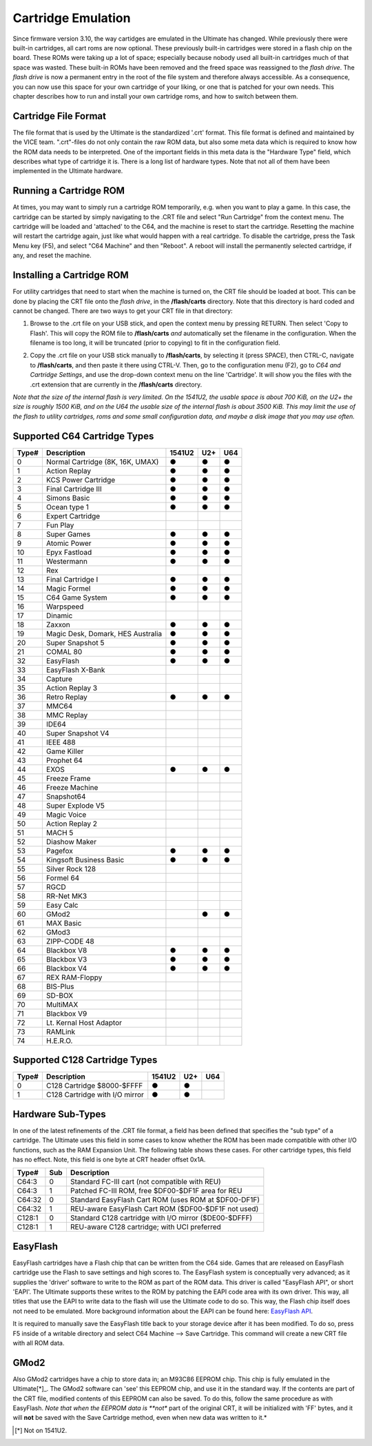 Cartridge Emulation
-------------------

Since firmware version 3.10, the way cartidges are emulated in the Ultimate has changed. While previously there were built-in cartridges, all cart roms are now optional. These previously built-in cartridges were stored in a flash chip on the board. These ROMs were taking up a lot of space; especially because nobody used all built-in cartridges much of that space was wasted. These built-in ROMs have been removed and the freed space was reassigned to the *flash drive*. The *flash drive* is now a permanent entry in the root of the file system and therefore always accessible. As a consequence, you can now use this space for your own cartridge of your liking, or one that is patched for your own needs. This chapter describes how to run and install your own cartridge roms, and how to switch between them.

Cartridge File Format
=====================
The file format that is used by the Ultimate is the standardized '.crt' format. This file format is defined and maintained by the VICE team. ".crt"-files do not only contain the raw ROM data, but also some meta data which is required to know how the ROM data needs to be interpreted. One of the important fields in this meta data is the "Hardware Type" field, which describes what type of cartridge it is. There is a long list of hardware types. Note that not all of them have been implemented in the Ultimate hardware.

Running a Cartridge ROM
=======================
At times, you may want to simply run a cartridge ROM temporarily, e.g. when you want to play a game. In this case, the cartridge can be started by simply navigating to the .CRT file and select "Run Cartridge" from the context menu. The cartridge will be loaded and 'attached' to the C64, and the machine is reset to start the cartridge. Resetting the machine will restart the cartridge again, just like what would happen with a real cartridge. To disable the cartridge, press the Task Menu key (F5), and select "C64 Machine" and then "Reboot". A reboot will install the permanently selected cartridge, if any, and reset the machine.

Installing a Cartridge ROM
==========================
For utility cartridges that need to start when the machine is turned on, the CRT file should be loaded at boot. This can be done by placing the CRT file onto the *flash drive*, in the **/flash/carts** directory. Note that this directory is hard coded and cannot be changed. There are two ways to get your CRT file in that directory:

1) Browse to the .crt file on your USB stick, and open the context menu by pressing RETURN. Then select 'Copy to Flash'. This will copy the ROM file to **/flash/carts** *and* automatically set the filename in the configuration. When the filename is too long, it will be truncated (prior to copying) to fit in the configuration field.

.. image:: ../media/config/copy_crt.png

2) Copy the .crt file on your USB stick manually to **/flash/carts**, by selecting it (press SPACE), then CTRL-C, navigate to **/flash/carts**, and then paste it there using CTRL-V. Then, go to the configuration menu (F2), go to *C64 and Cartridge Settings*, and use the drop-down context menu on the line 'Cartridge'. It will show you the files with the .crt extension that are currently in the **/flash/carts** directory.

.. image:: ../media/config/crt_selection.png

*Note that the size of the internal flash is very limited. On the 1541U2, the usable space is about 700 KiB, on the U2+ the size is roughly 1500 KiB, and on the U64 the usable size of the internal flash is about 3500 KiB. This may limit the use of the flash to utility cartridges, roms and some small configuration data, and maybe a disk image that you may use often.*

Supported C64 Cartridge Types
=============================

===== ================================= ====== === ===
Type# Description                       1541U2 U2+ U64
===== ================================= ====== === ===
  0   Normal Cartridge (8K, 16K, UMAX)    ●     ●   ●
  1   Action Replay                       ●     ●   ●
  2   KCS Power Cartridge                 ●     ●   ●
  3   Final Cartridge III                 ●     ●   ●
  4   Simons Basic                        ●     ●   ●
  5   Ocean type 1                        ●     ●   ●
  6   Expert Cartridge                    
  7   Fun Play                          
  8   Super Games                         ●     ●   ●
  9   Atomic Power                        ●     ●   ●
 10   Epyx Fastload                       ●     ●   ●
 11   Westermann                          ●     ●   ●
 12   Rex                               
 13   Final Cartridge I                   ●     ●   ●
 14   Magic Formel                        ●     ●   ●
 15   C64 Game System                     ●     ●   ●
 16   Warpspeed                         
 17   Dinamic                           
 18   Zaxxon                              ●     ●   ●
 19   Magic Desk, Domark, HES Australia   ●     ●   ●
 20   Super Snapshot 5                    ●     ●   ●
 21   COMAL 80                            ●     ●   ●
 32   EasyFlash                           ●     ●   ●
 33   EasyFlash X-Bank                  
 34   Capture                           
 35   Action Replay 3                   
 36   Retro Replay                        ●     ●   ●
 37   MMC64                             
 38   MMC Replay                        
 39   IDE64                             
 40   Super Snapshot V4                 
 41   IEEE 488                          
 42   Game Killer                       
 43   Prophet 64                        
 44   EXOS                                ●     ●   ●
 45   Freeze Frame                      
 46   Freeze Machine                    
 47   Snapshot64                        
 48   Super Explode V5                  
 49   Magic Voice                       
 50   Action Replay 2                   
 51   MACH 5                            
 52   Diashow Maker                     
 53   Pagefox                             ●     ●   ●
 54   Kingsoft Business Basic             ●     ●   ●
 55   Silver Rock 128                   
 56   Formel 64                         
 57   RGCD                              
 58   RR-Net MK3                        
 59   Easy Calc                         
 60   GMod2                                     ●   ●
 61   MAX Basic                         
 62   GMod3                             
 63   ZIPP-CODE 48                      
 64   Blackbox V8                         ●     ●   ●
 65   Blackbox V3                         ●     ●   ●
 66   Blackbox V4                         ●     ●   ●
 67   REX RAM-Floppy                    
 68   BIS-Plus                          
 69   SD-BOX                            
 70   MultiMAX                          
 71   Blackbox V9                       
 72   Lt. Kernal Host Adaptor           
 73   RAMLink                           
 74   H.E.R.O.                          
===== ================================= ====== === ===

Supported C128 Cartridge Types
=============================

===== ================================= ====== === ===
Type# Description                       1541U2 U2+ U64
===== ================================= ====== === ===
  0   C128 Cartridge $8000-$FFFF          ●     ●    
  1   C128 Cartridge with I/O mirror      ●     ●    
===== ================================= ====== === ===


Hardware Sub-Types
==================
In one of the latest refinements of the .CRT file format, a field has been defined that specifies the "sub type" of a cartridge. The Ultimate uses this field in some cases to know whether the ROM has been made compatible with other I/O functions, such as the RAM Expansion Unit. The following table shows these cases. For other cartridge types, this field has no effect. Note, this field is one byte at CRT header offset 0x1A.

======= ==== ======================================================
Type#   Sub  Description                      
======= ==== ======================================================
C64:3     0  Standard FC-III cart (not compatible with REU)
C64:3     1  Patched FC-III ROM, free $DF00-$DF1F area for REU
------- ---- ------------------------------------------------------
C64:32    0  Standard EasyFlash Cart ROM (uses ROM at $DF00-DF1F)
C64:32    1  REU-aware EasyFlash Cart ROM ($DF00-$DF1F not used)
------- ---- ------------------------------------------------------
C128:1    0  Standard C128 cartridge with I/O mirror ($DE00-$DFFF)
C128:1    1  REU-aware C128 cartridge; with UCI preferred
======= ==== ======================================================


EasyFlash
=========
EasyFlash cartridges have a Flash chip that can be written from the C64 side. Games that are released on EasyFlash cartridge use the Flash to save settings and high scores to. The EasyFlash system is conceptually very advanced; as it supplies the 'driver' software to write to the ROM as part of the ROM data. This driver is called "EasyFlash API", or short 'EAPI'. The Ultimate supports these writes to the ROM by patching the EAPI code area with its own driver. This way, all titles that use the EAPI to write data to the flash will use the Ultimate code to do so. This way, the Flash chip itself does not need to be emulated. More background information about the EAPI can be found here: `EasyFlash API <http://skoe.de/easyflash/files/devdocs/EasyFlash-ProgRef.pdf>`_.

It is required to manually save the EasyFlash title back to your storage device after it has been modified. To do so, press F5 inside of a writable directory and select C64 Machine --> Save Cartridge. This command will create a new CRT file with all ROM data.

GMod2
=====
Also GMod2 cartridges have a chip to store data in; an M93C86 EEPROM chip. This chip is fully emulated in the Ultimate[*]_. The GMod2 software can 'see' this EEPROM chip, and use it in the standard way. If the contents are part of the CRT file, modified contents of this EEPROM can also be saved. To do this, follow the same procedure as with EasyFlash. *Note that when the EEPROM data is **not** part of the original CRT, it will be initialized with 'FF' bytes, and it will **not** be saved with the Save Cartridge method, even when new data was written to it.*

.. [*] Not on 1541U2.
